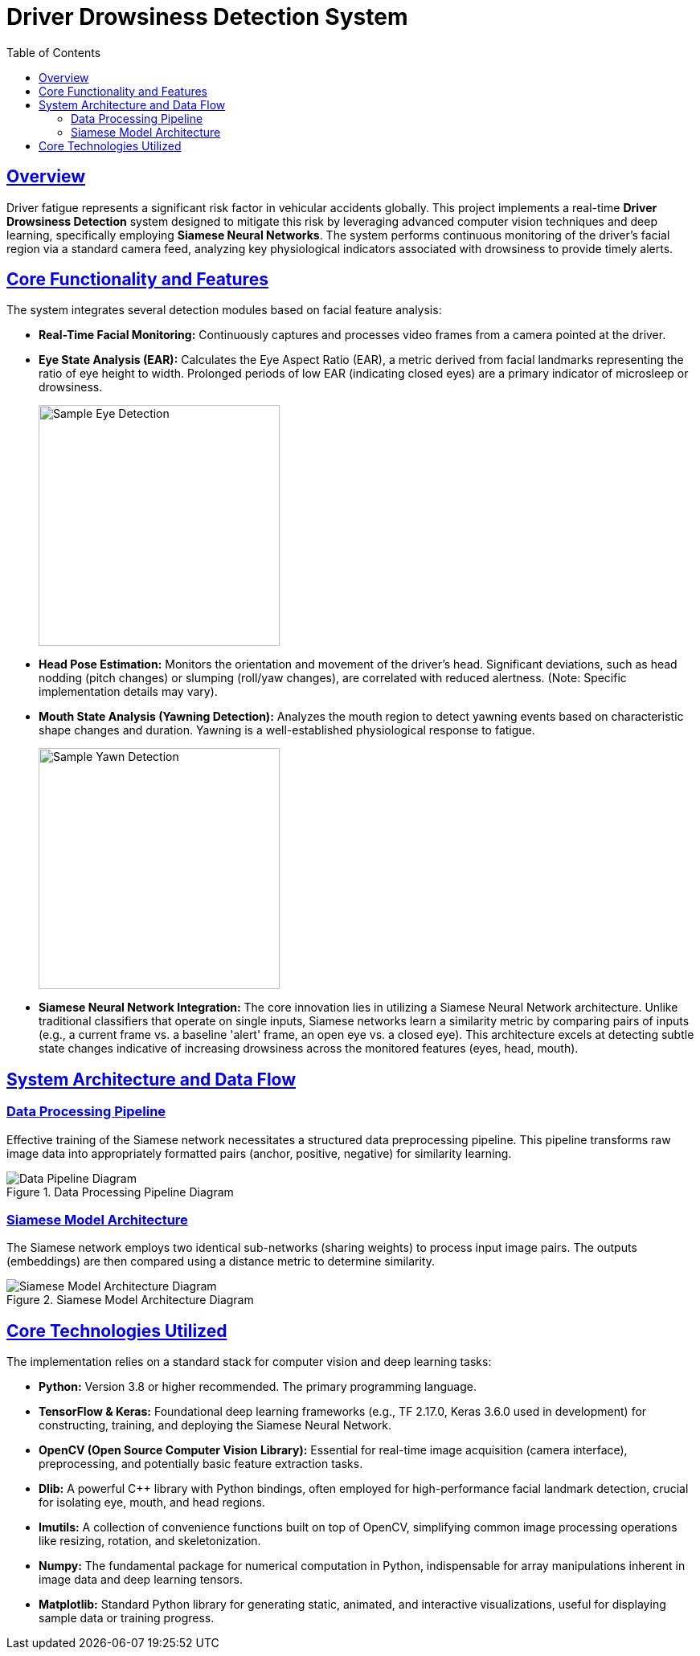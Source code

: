 = Driver Drowsiness Detection System
:toc: left
:toclevels: 3
:sectlinks:
:icons: font
:source-highlighter: rouge
:imagesdir: assets

== Overview

Driver fatigue represents a significant risk factor in vehicular accidents globally. This project implements a real-time **Driver Drowsiness Detection** system designed to mitigate this risk by leveraging advanced computer vision techniques and deep learning, specifically employing **Siamese Neural Networks**. The system performs continuous monitoring of the driver's facial region via a standard camera feed, analyzing key physiological indicators associated with drowsiness to provide timely alerts.

== Core Functionality and Features

The system integrates several detection modules based on facial feature analysis:

*   **Real-Time Facial Monitoring:** Continuously captures and processes video frames from a camera pointed at the driver.
*   **Eye State Analysis (EAR):** Calculates the Eye Aspect Ratio (EAR), a metric derived from facial landmarks representing the ratio of eye height to width. Prolonged periods of low EAR (indicating closed eyes) are a primary indicator of microsleep or drowsiness.
+
image::eye.jpg[Sample Eye Detection, width=300]

*   **Head Pose Estimation:** Monitors the orientation and movement of the driver's head. Significant deviations, such as head nodding (pitch changes) or slumping (roll/yaw changes), are correlated with reduced alertness. (Note: Specific implementation details may vary).
*   **Mouth State Analysis (Yawning Detection):** Analyzes the mouth region to detect yawning events based on characteristic shape changes and duration. Yawning is a well-established physiological response to fatigue.
+
image::yawn.jpg[Sample Yawn Detection, width=300]

*   **Siamese Neural Network Integration:** The core innovation lies in utilizing a Siamese Neural Network architecture. Unlike traditional classifiers that operate on single inputs, Siamese networks learn a similarity metric by comparing pairs of inputs (e.g., a current frame vs. a baseline 'alert' frame, an open eye vs. a closed eye). This architecture excels at detecting subtle state changes indicative of increasing drowsiness across the monitored features (eyes, head, mouth).

== System Architecture and Data Flow

=== Data Processing Pipeline

Effective training of the Siamese network necessitates a structured data preprocessing pipeline. This pipeline transforms raw image data into appropriately formatted pairs (anchor, positive, negative) for similarity learning.

.Data Processing Pipeline Diagram
image::data-pipeline.png[Data Pipeline Diagram, align=center]

=== Siamese Model Architecture

The Siamese network employs two identical sub-networks (sharing weights) to process input image pairs. The outputs (embeddings) are then compared using a distance metric to determine similarity.

.Siamese Model Architecture Diagram
image::model-architecture.png[Siamese Model Architecture Diagram, align=center]

== Core Technologies Utilized

The implementation relies on a standard stack for computer vision and deep learning tasks:

*   **Python:** Version 3.8 or higher recommended. The primary programming language.
*   **TensorFlow & Keras:** Foundational deep learning frameworks (e.g., TF 2.17.0, Keras 3.6.0 used in development) for constructing, training, and deploying the Siamese Neural Network.
*   **OpenCV (Open Source Computer Vision Library):** Essential for real-time image acquisition (camera interface), preprocessing, and potentially basic feature extraction tasks.
*   **Dlib:** A powerful C++ library with Python bindings, often employed for high-performance facial landmark detection, crucial for isolating eye, mouth, and head regions.
*   **Imutils:** A collection of convenience functions built on top of OpenCV, simplifying common image processing operations like resizing, rotation, and skeletonization.
*   **Numpy:** The fundamental package for numerical computation in Python, indispensable for array manipulations inherent in image data and deep learning tensors.
*   **Matplotlib:** Standard Python library for generating static, animated, and interactive visualizations, useful for displaying sample data or training progress.